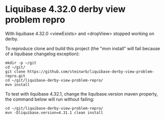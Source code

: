 * Liquibase 4.32.0 derby view problem repro

With liquibase 4.32.0 <viewExists> and <dropView> stopped working on derby.

To reproduce clone and build this project (the "mvn install" will fail because of a liquibase changelog exception):
#+begin_example
  mkdir -p ~/git
  cd ~/git/
  git clone https://github.com/steinarb/liquibase-derby-view-problem-repro.git
  cd ~/git/liquibase-derby-view-problem-repro/
  mvn install
#+end_example

To test with liquibase 4.32.1, change the liquibase.version maven property, the command below will run without failing:
#+begin_example
  cd ~/git/liquibase-derby-view-problem-repro/
  mvn -Dliquibase.version=4.31.1 clean install
#+end_example
